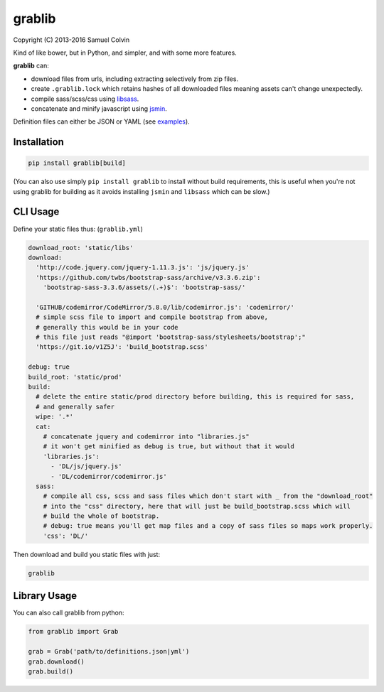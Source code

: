 grablib
=======

|Build Status| |codecov.io| |PyPI Status| |license|

Copyright (C) 2013-2016 Samuel Colvin

Kind of like bower, but in Python, and simpler, and with some more features.

**grablib** can:

* download files from urls, including extracting selectively from zip files.
* create ``.grablib.lock`` which retains hashes of all downloaded files meaning assets can't change unexpectedly.
* compile sass/scss/css using `libsass`_.
* concatenate and minify javascript using `jsmin`_.

Definition files can either be JSON or YAML (see `examples`_).

Installation
------------

.. code::

    pip install grablib[build]

(You can also use simply ``pip install grablib`` to install without build requirements,
this is useful when you're not using grablib for building as it avoids installing
``jsmin`` and ``libsass`` which can be slow.)


CLI Usage
---------

Define your static files thus: (``grablib.yml``)

.. code:: yaml

    download_root: 'static/libs'
    download:
      'http://code.jquery.com/jquery-1.11.3.js': 'js/jquery.js'
      'https://github.com/twbs/bootstrap-sass/archive/v3.3.6.zip':
        'bootstrap-sass-3.3.6/assets/(.+)$': 'bootstrap-sass/'

      'GITHUB/codemirror/CodeMirror/5.8.0/lib/codemirror.js': 'codemirror/'
      # simple scss file to import and compile bootstrap from above,
      # generally this would be in your code
      # this file just reads "@import 'bootstrap-sass/stylesheets/bootstrap';"
      'https://git.io/v1Z5J': 'build_bootstrap.scss'

    debug: true
    build_root: 'static/prod'
    build:
      # delete the entire static/prod directory before building, this is required for sass,
      # and generally safer
      wipe: '.*'
      cat:
        # concatenate jquery and codemirror into "libraries.js"
        # it won't get minified as debug is true, but without that it would
        'libraries.js':
          - 'DL/js/jquery.js'
          - 'DL/codemirror/codemirror.js'
      sass:
        # compile all css, scss and sass files which don't start with _ from the "download_root"
        # into the "css" directory, here that will just be build_bootstrap.scss which will
        # build the whole of bootstrap.
        # debug: true means you'll get map files and a copy of sass files so maps work properly.
        'css': 'DL/'

Then download and build you static files with just:

.. code::

    grablib

Library Usage
-------------

You can also call grablib from python:

.. code:: python

    from grablib import Grab

    grab = Grab('path/to/definitions.json|yml')
    grab.download()
    grab.build()

.. |Build Status| image:: https://travis-ci.org/samuelcolvin/grablib.svg?branch=master
   :target: https://travis-ci.org/samuelcolvin/grablib
.. |codecov.io| image:: http://codecov.io/github/samuelcolvin/grablib/coverage.svg?branch=master
   :target: http://codecov.io/github/samuelcolvin/grablib?branch=master
.. |PyPI Status| image:: https://img.shields.io/pypi/v/grablib.svg?style=flat
   :target: https://pypi.python.org/pypi/grablib
.. |license| image:: https://img.shields.io/pypi/l/grablib.svg
   :target: https://github.com/samuelcolvin/grablib
.. _libsass: https://pypi.python.org/pypi/libsass/0.11.2
.. _jsmin: https://github.com/tikitu/jsmin
.. _examples: examples

